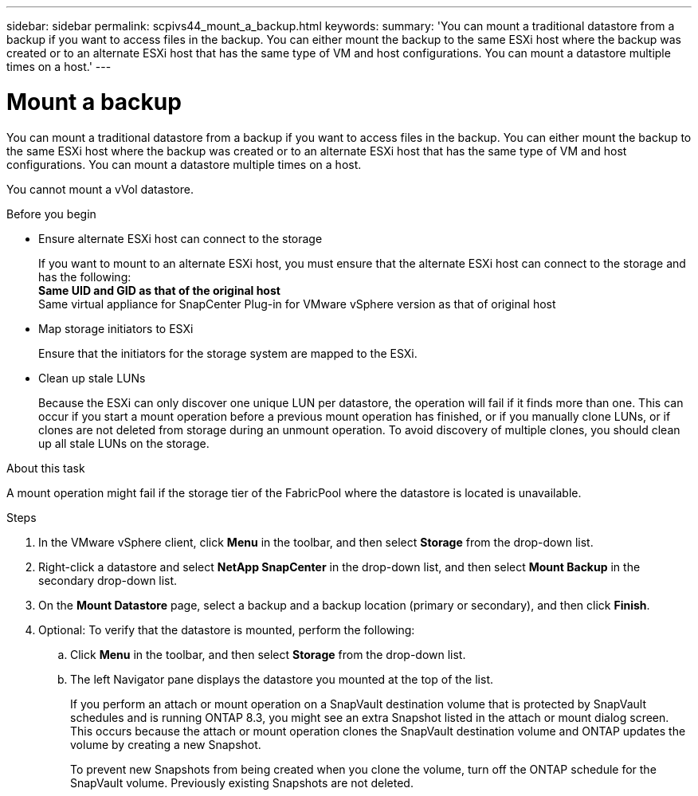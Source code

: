 ---
sidebar: sidebar
permalink: scpivs44_mount_a_backup.html
keywords:
summary: 'You can mount a traditional datastore from a backup if you want to access files in the backup. You can either mount the backup to the same ESXi host where the backup was created or to an alternate ESXi host that has the same type of VM and host configurations. You can mount a datastore multiple times on a host.'
---

= Mount a backup
:hardbreaks:
:nofooter:
:icons: font
:linkattrs:
:imagesdir: ./media/

// This file was created with NDAC Version 2.0 (August 17, 2020)
// 2020-09-09 12:24:23.855703

[.lead]
You can mount a traditional datastore from a backup if you want to access files in the backup. You can either mount the backup to the same ESXi host where the backup was created or to an alternate ESXi host that has the same type of VM and host configurations. You can mount a datastore multiple times on a host.

You cannot mount a vVol datastore.

.Before you begin

* Ensure alternate ESXi host can connect to the storage
+
If you want to mount to an alternate ESXi host, you must ensure that the alternate ESXi host can connect to the storage and has the following:
** Same UID and GID as that of the original host
** Same virtual appliance for SnapCenter Plug-in for VMware vSphere version as that of original host

* Map storage initiators to ESXi
+
Ensure that the initiators for the storage system are mapped to the ESXi.

* Clean up stale LUNs
+
Because the ESXi can only discover one unique LUN per datastore, the operation will fail if it finds more than one. This can occur if you start a mount operation before a previous mount operation has finished, or if you manually clone LUNs, or if clones are not deleted from storage during an unmount operation. To avoid discovery of multiple clones, you should clean up all stale LUNs on the storage.

.About this task

A mount operation might fail if the storage tier of the FabricPool where the datastore is located is unavailable.

.Steps

. In the VMware vSphere client, click *Menu* in the toolbar, and then select *Storage* from the drop-down list.
. Right-click a datastore and select *NetApp SnapCenter* in the drop-down list, and then select *Mount Backup* in the secondary drop-down list.
. On the *Mount Datastore* page, select a backup and a backup location (primary or secondary), and then click *Finish*.
//Updated for BURT 1378132 observation 29, March 2021 Madhulika
. Optional: To verify that the datastore is mounted, perform the following:
.. Click *Menu* in the toolbar, and then select *Storage* from the drop-down list.
.. The left Navigator pane displays the datastore you mounted at the top of the list.
+
If you perform an attach or mount operation on a SnapVault destination volume that is protected by SnapVault schedules and is running ONTAP 8.3, you might see an extra Snapshot listed in the attach or mount dialog screen. This occurs because the attach or mount operation clones the SnapVault destination volume and ONTAP updates the volume by creating a new Snapshot.
+
To prevent new Snapshots from being created when you clone the volume, turn off the ONTAP schedule for the SnapVault volume. Previously existing Snapshots are not deleted.
